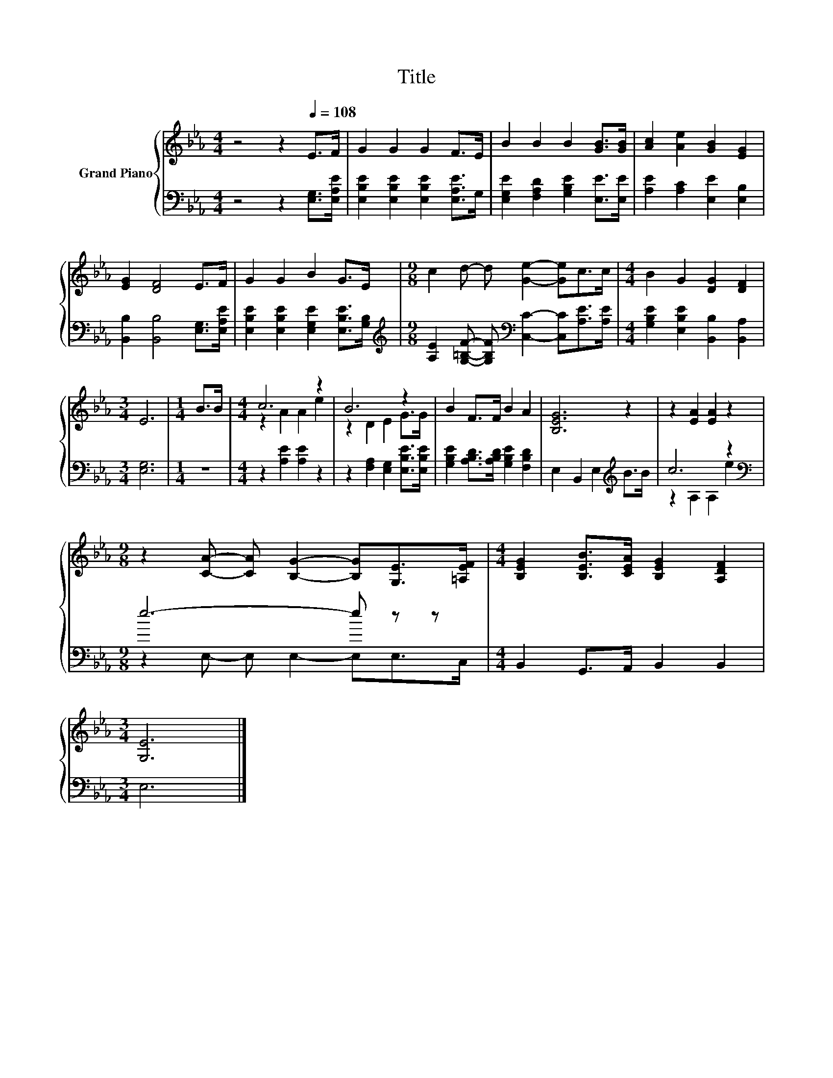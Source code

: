 X:1
T:Title
%%score { ( 1 3 ) | ( 2 4 ) }
L:1/8
M:4/4
K:Eb
V:1 treble nm="Grand Piano"
V:3 treble 
V:2 bass 
V:4 bass 
V:1
 z4 z2[Q:1/4=108] E>F | G2 G2 G2 F>E | B2 B2 B2 [GB]>[GB] | [Ac]2 [Ae]2 [GB]2 [EG]2 | %4
 [EG]2 [DF]4 E>F | G2 G2 B2 G>E |[M:9/8] c2 d- d [Ge]2- [Ge]c>c |[M:4/4] B2 G2 [DG]2 [DF]2 | %8
[M:3/4] E6 |[M:1/4] B>B |[M:4/4] c6 z2 | B6 z2 | B2 F>F B2 A2 | [B,EG]6 z2 | z2 [EA]2 [EA]2 z2 | %15
[M:9/8] z2 [CA]- [CA] [B,G]2- [B,G][G,E]>[=A,EF] |[M:4/4] [B,EG]2 [B,EB]>[CEA] [B,EG]2 [A,DF]2 | %17
[M:3/4] [G,E]6 |] %18
V:2
 z4 z2 [E,G,]>[E,A,E] | [E,B,E]2 [E,B,E]2 [E,B,E]2 [E,A,E]>G, | %2
 [E,G,E]2 [F,A,D]2 [G,B,E]2 [E,E]>[E,E] | [A,E]2 [A,C]2 [E,E]2 [E,B,]2 | %4
 [B,,B,]2 [B,,B,]4 [E,G,]>[E,A,E] | [E,B,E]2 [E,B,E]2 [E,G,E]2 [E,B,E]>[G,B,] | %6
[M:9/8][K:treble] [A,E]2 [G,=B,F]- [G,B,F][K:bass] [C,C]2- [C,C][A,E]>[A,E] | %7
[M:4/4] [G,B,E]2 [E,B,E]2 [B,,B,]2 [B,,A,]2 |[M:3/4] [E,G,]6 |[M:1/4] z2 | %10
[M:4/4] z2 [A,E]2 [A,E]2 z2 | z2 [F,A,]2 [E,G,]2 [E,B,E]>[E,B,E] | %12
 [G,B,E]2 [A,B,D]>[A,B,D] [G,B,E]2 [F,B,D]2 | E,2 B,,2 E,2[K:treble] B>B | c6 z2 | %15
[M:9/8][K:bass] e6- e z z |[M:4/4] B,,2 G,,>A,, B,,2 B,,2 |[M:3/4] E,6 |] %18
V:3
 x8 | x8 | x8 | x8 | x8 | x8 |[M:9/8] x9 |[M:4/4] x8 |[M:3/4] x6 |[M:1/4] x2 |[M:4/4] z2 A2 A2 e2 | %11
 z2 D2 E2 G>G | x8 | x8 | x8 |[M:9/8] x9 |[M:4/4] x8 |[M:3/4] x6 |] %18
V:4
 x8 | x8 | x8 | x8 | x8 | x8 |[M:9/8][K:treble] x4[K:bass] x5 |[M:4/4] x8 |[M:3/4] x6 |[M:1/4] x2 | %10
[M:4/4] x8 | x8 | x8 | x6[K:treble] x2 | z2 A,2 A,2 e2 |[M:9/8][K:bass] z2 E,- E, E,2- E,E,>C, | %16
[M:4/4] x8 |[M:3/4] x6 |] %18

